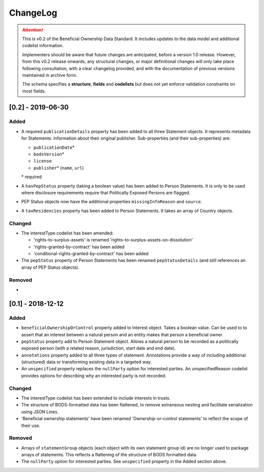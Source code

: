 .. _changelog:

=========
ChangeLog
=========

.. attention:: 
   
    This is v0.2 of the Beneficial Ownership Data Standard. It includes updates to the data model and additional codelist information.

    Implementers should be aware that future changes are anticipated, before a version 1.0 release. However, from this v0.2 release onwards, any structural changes, or major definitional changes will only take place following consultation, with a clear changelog provided, and with the documentation of previous versions maintained in archive form.

    The schema specifies a **structure**, **fields** and **codelists** but does not yet enforce validation constraints on most fields. 


[0.2] - 2019-06-30
==================

Added
-----
- A required ``publicationDetails`` property has been added to all three Statement objects. It represents metadata for Statements: information about their original publisher. Sub-properties (and their sub-properties) are:

  - ``publicationDate``\*
  - ``bodsVersion``\*
  - ``license``
  - ``publisher``\* (``name``, ``url``)

  \* required

- A ``hasPepStatus`` property (taking a boolean value) has been added to Person Statements. It is only to be used where disclosure requirements require that Politically Exposed Persons are flagged.

- PEP Status objects now have the additional properties ``missingInfoReason`` and ``source``.

- A ``taxResidencies`` property has been added to Person Statements. It takes an array of Country objects.

Changed
-------
- The interestType codelist has been amended:

  - 'rights-to-surplus-assets' is renamed 'rights-to-surplus-assets-on-dissolution'
  - 'rights-granted-by-contract' has been added
  - 'conditional-rights-granted-by-contract' has been added

- The ``pepStatus`` property of Person Statements has been renamed ``pepStatusDetails`` (and still references an array of PEP Status objects).

Removed
-------
-


[0.1] - 2018-12-12
==================

Added
-----
- ``beneficialOwnershipOrControl`` property added to Interest object. Takes a boolean value. Can be used to to assert that an interest between a natural person and an entity makes that person a beneficial owner.
- ``pepStatus`` property add to Person Statement object. Allows a natural person to be recorded as a politically exposed person (with a related reason, jurisdiction, start date and end date).
- ``annotations`` property added to all three types of statement. Annotations provide a way of including additional (structured) data or transforming existing data in a targeted way.
- An ``unspecified`` property replaces the ``nullParty`` option for interested parties.  An unspecifiedReason codelist provides options for describing why an interested party is not recorded. 

Changed
-------
- The interestType codelist has been extended to include interests in trusts.
- The structure of BODS-formatted data has been flattened, to remove extraneous nesting and facilitate serialization using JSON Lines.
- 'Beneficial ownership statements' have been renamed 'Ownership-or-control statements' to reflect the scope of their use.

Removed
-------
- Arrays of ``statementGroup`` objects (each object with its own statement group id) are no longer used to package arrays of statements. This reflects a flattening of the structure of BODS formatted data. 
- The ``nullParty`` option for interested parties. See ``unspecified`` property in the Added section above.



